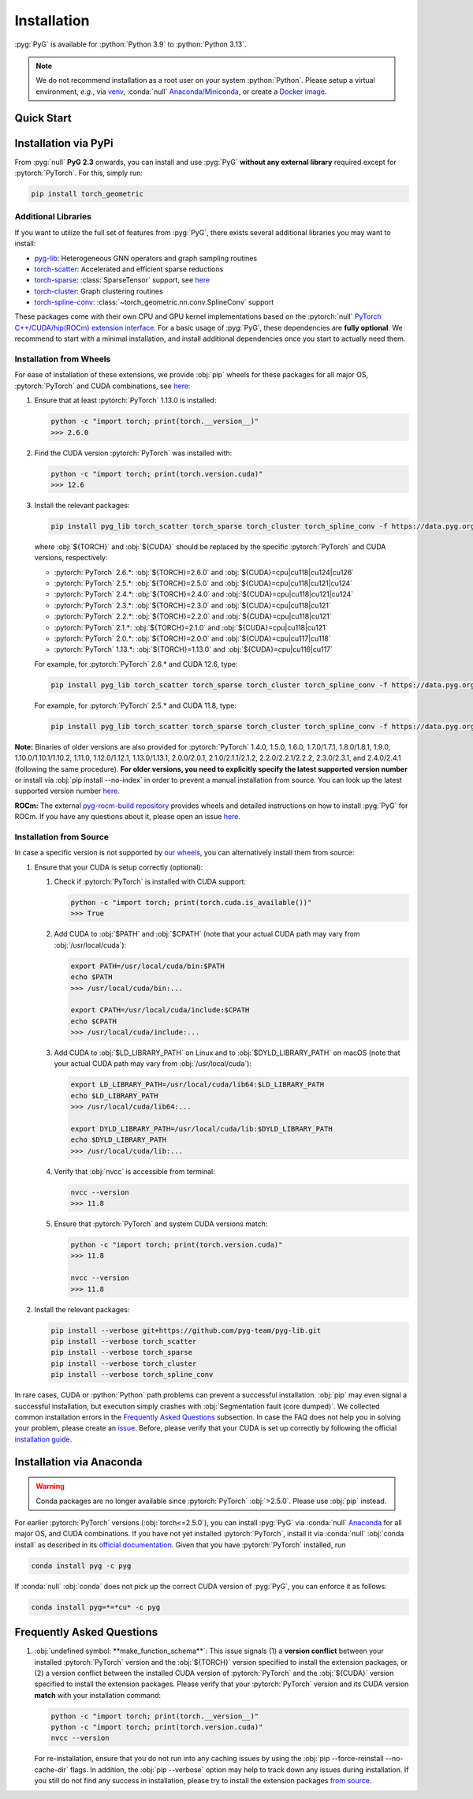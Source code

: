 Installation
============

:pyg:`PyG` is available for :python:`Python 3.9` to :python:`Python 3.13`.

.. note::
   We do not recommend installation as a root user on your system :python:`Python`.
   Please setup a virtual environment, *e.g.*, via `venv <https://virtualenv.pypa.io/en/latest>`_, :conda:`null` `Anaconda/Miniconda <https://conda.io/projects/conda/en/latest/user-guide/install>`_, or create a `Docker image <https://www.docker.com/>`_.

Quick Start
-----------

.. raw:: html
   :file: quick-start.html

Installation via PyPi
---------------------

From :pyg:`null` **PyG 2.3** onwards, you can install and use :pyg:`PyG` **without any external library** required except for :pytorch:`PyTorch`.
For this, simply run:

.. code-block:: none

   pip install torch_geometric

Additional Libraries
~~~~~~~~~~~~~~~~~~~~

If you want to utilize the full set of features from :pyg:`PyG`, there exists several additional libraries you may want to install:

* `pyg-lib <https://github.com/pyg-team/pyg-lib>`__: Heterogeneous GNN operators and graph sampling routines
* `torch-scatter <https://github.com/rusty1s/pytorch_scatter>`__: Accelerated and efficient sparse reductions
* `torch-sparse <https://github.com/rusty1s/pytorch_sparse>`__: :class:`SparseTensor` support, see `here <https://pytorch-geometric.readthedocs.io/en/latest/advanced/sparse_tensor.html>`__
* `torch-cluster <https://github.com/rusty1s/pytorch_cluster>`__: Graph clustering routines
* `torch-spline-conv <https://github.com/rusty1s/pytorch_spline_conv>`__: :class:`~torch_geometric.nn.conv.SplineConv` support

These packages come with their own CPU and GPU kernel implementations based on the :pytorch:`null` `PyTorch C++/CUDA/hip(ROCm) extension interface <https://github.com/pytorch/extension-cpp/>`_.
For a basic usage of :pyg:`PyG`, these dependencies are **fully optional**.
We recommend to start with a minimal installation, and install additional dependencies once you start to actually need them.

Installation from Wheels
~~~~~~~~~~~~~~~~~~~~~~~~

For ease of installation of these extensions, we provide :obj:`pip` wheels for these packages for all major OS, :pytorch:`PyTorch` and CUDA combinations, see `here <https://data.pyg.org/whl>`__:

#. Ensure that at least :pytorch:`PyTorch` 1.13.0 is installed:

   .. code-block:: none

      python -c "import torch; print(torch.__version__)"
      >>> 2.6.0

#. Find the CUDA version :pytorch:`PyTorch` was installed with:

   .. code-block:: none

      python -c "import torch; print(torch.version.cuda)"
      >>> 12.6

#. Install the relevant packages:

   .. code-block:: none

      pip install pyg_lib torch_scatter torch_sparse torch_cluster torch_spline_conv -f https://data.pyg.org/whl/torch-${TORCH}+${CUDA}.html

   where :obj:`${TORCH}` and :obj:`${CUDA}` should be replaced by the specific :pytorch:`PyTorch` and CUDA versions, respectively:

   * :pytorch:`PyTorch` 2.6.*: :obj:`${TORCH}=2.6.0` and :obj:`${CUDA}=cpu|cu118|cu124|cu126`
   * :pytorch:`PyTorch` 2.5.*: :obj:`${TORCH}=2.5.0` and :obj:`${CUDA}=cpu|cu118|cu121|cu124`
   * :pytorch:`PyTorch` 2.4.*: :obj:`${TORCH}=2.4.0` and :obj:`${CUDA}=cpu|cu118|cu121|cu124`
   * :pytorch:`PyTorch` 2.3.*: :obj:`${TORCH}=2.3.0` and :obj:`${CUDA}=cpu|cu118|cu121`
   * :pytorch:`PyTorch` 2.2.*: :obj:`${TORCH}=2.2.0` and :obj:`${CUDA}=cpu|cu118|cu121`
   * :pytorch:`PyTorch` 2.1.*: :obj:`${TORCH}=2.1.0` and :obj:`${CUDA}=cpu|cu118|cu121`
   * :pytorch:`PyTorch` 2.0.*: :obj:`${TORCH}=2.0.0` and :obj:`${CUDA}=cpu|cu117|cu118`
   * :pytorch:`PyTorch` 1.13.*: :obj:`${TORCH}=1.13.0` and :obj:`${CUDA}=cpu|cu116|cu117`

   For example, for :pytorch:`PyTorch` 2.6.* and CUDA 12.6, type:

   .. code-block:: none

      pip install pyg_lib torch_scatter torch_sparse torch_cluster torch_spline_conv -f https://data.pyg.org/whl/torch-2.6.0+cu126.html

   For example, for :pytorch:`PyTorch` 2.5.* and CUDA 11.8, type:

   .. code-block:: none

      pip install pyg_lib torch_scatter torch_sparse torch_cluster torch_spline_conv -f https://data.pyg.org/whl/torch-2.5.0+cu118.html

**Note:** Binaries of older versions are also provided for :pytorch:`PyTorch` 1.4.0, 1.5.0, 1.6.0, 1.7.0/1.7.1, 1.8.0/1.8.1, 1.9.0, 1.10.0/1.10.1/1.10.2, 1.11.0, 1.12.0/1.12.1, 1.13.0/1.13.1, 2.0.0/2.0.1, 2.1.0/2.1.1/2.1.2, 2.2.0/2.2.1/2.2.2, 2.3.0/2.3.1, and 2.4.0/2.4.1 (following the same procedure).
**For older versions, you need to explicitly specify the latest supported version number** or install via :obj:`pip install --no-index` in order to prevent a manual installation from source.
You can look up the latest supported version number `here <https://data.pyg.org/whl>`__.

**ROCm:** The external `pyg-rocm-build repository <https://github.com/Looong01/pyg-rocm-build>`__ provides wheels and detailed instructions on how to install :pyg:`PyG` for ROCm.
If you have any questions about it, please open an issue `here <https://github.com/Looong01/pyg-rocm-build/issues>`__.

Installation from Source
~~~~~~~~~~~~~~~~~~~~~~~~

In case a specific version is not supported by `our wheels <https://data.pyg.org/whl>`_, you can alternatively install them from source:

#. Ensure that your CUDA is setup correctly (optional):

   #. Check if :pytorch:`PyTorch` is installed with CUDA support:

      .. code-block:: none

         python -c "import torch; print(torch.cuda.is_available())"
         >>> True

   #. Add CUDA to :obj:`$PATH` and :obj:`$CPATH` (note that your actual CUDA path may vary from :obj:`/usr/local/cuda`):

      .. code-block:: none

         export PATH=/usr/local/cuda/bin:$PATH
         echo $PATH
         >>> /usr/local/cuda/bin:...

         export CPATH=/usr/local/cuda/include:$CPATH
         echo $CPATH
         >>> /usr/local/cuda/include:...

   #. Add CUDA to :obj:`$LD_LIBRARY_PATH` on Linux and to :obj:`$DYLD_LIBRARY_PATH` on macOS (note that your actual CUDA path may vary from :obj:`/usr/local/cuda`):

      .. code-block:: none

         export LD_LIBRARY_PATH=/usr/local/cuda/lib64:$LD_LIBRARY_PATH
         echo $LD_LIBRARY_PATH
         >>> /usr/local/cuda/lib64:...

         export DYLD_LIBRARY_PATH=/usr/local/cuda/lib:$DYLD_LIBRARY_PATH
         echo $DYLD_LIBRARY_PATH
         >>> /usr/local/cuda/lib:...

   #. Verify that :obj:`nvcc` is accessible from terminal:

      .. code-block:: none

         nvcc --version
         >>> 11.8

   #. Ensure that :pytorch:`PyTorch` and system CUDA versions match:

      .. code-block:: none

         python -c "import torch; print(torch.version.cuda)"
         >>> 11.8

         nvcc --version
         >>> 11.8

#. Install the relevant packages:

   .. code-block:: none

      pip install --verbose git+https://github.com/pyg-team/pyg-lib.git
      pip install --verbose torch_scatter
      pip install --verbose torch_sparse
      pip install --verbose torch_cluster
      pip install --verbose torch_spline_conv

In rare cases, CUDA or :python:`Python` path problems can prevent a successful installation.
:obj:`pip` may even signal a successful installation, but execution simply crashes with :obj:`Segmentation fault (core dumped)`.
We collected common installation errors in the `Frequently Asked Questions <installation.html#frequently-asked-questions>`__ subsection.
In case the FAQ does not help you in solving your problem, please create an `issue <https://github.com/pyg-team/pytorch_geometric/issues>`_.
Before, please verify that your CUDA is set up correctly by following the official `installation guide <https://docs.nvidia.com/cuda>`_.

Installation via Anaconda
-------------------------

.. warning::
   Conda packages are no longer available since :pytorch:`PyTorch` :obj:`>2.5.0`.
   Please use :obj:`pip` instead.

For earlier :pytorch:`PyTorch` versions (:obj:`torch<=2.5.0`), you can install :pyg:`PyG` via :conda:`null` `Anaconda <https://anaconda.org/pyg/pyg>`_ for all major OS, and CUDA combinations.
If you have not yet installed :pytorch:`PyTorch`, install it via :conda:`null` :obj:`conda install` as described in its `official documentation <https://pytorch.org/get-started/locally/>`_.
Given that you have :pytorch:`PyTorch` installed, run

.. code-block:: none

   conda install pyg -c pyg

If :conda:`null` :obj:`conda` does not pick up the correct CUDA version of :pyg:`PyG`, you can enforce it as follows:

.. code-block:: none

   conda install pyg=*=*cu* -c pyg

Frequently Asked Questions
--------------------------

#. :obj:`undefined symbol: **make_function_schema**`: This issue signals (1) a **version conflict** between your installed :pytorch:`PyTorch` version and the :obj:`${TORCH}` version specified to install the extension packages, or (2) a version conflict between the installed CUDA version of :pytorch:`PyTorch` and the :obj:`${CUDA}` version specified to install the extension packages.
   Please verify that your :pytorch:`PyTorch` version and its CUDA version **match** with your installation command:

   .. code-block:: none

      python -c "import torch; print(torch.__version__)"
      python -c "import torch; print(torch.version.cuda)"
      nvcc --version

   For re-installation, ensure that you do not run into any caching issues by using the :obj:`pip --force-reinstall --no-cache-dir` flags.
   In addition, the :obj:`pip --verbose` option may help to track down any issues during installation.
   If you still do not find any success in installation, please try to install the extension packages `from source <installation.html#installation-from-source>`__.
